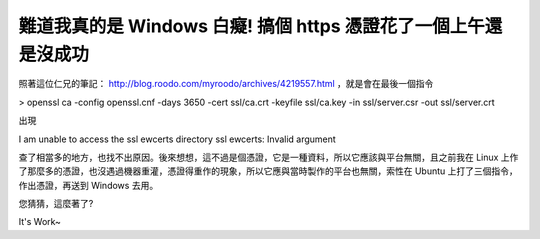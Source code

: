 難道我真的是 Windows 白癡! 搞個 https 憑證花了一個上午還是沒成功
================================================================================

照著這位仁兄的筆記： http://blog.roodo.com/myroodo/archives/4219557.html ，就是會在最後一個指令

> openssl ca -config openssl.cnf -days 3650 -cert ssl/ca.crt -keyfile
ssl/ca.key -in ssl/server.csr -out ssl/server.crt

出現

I am unable to access the ssl
ewcerts directory
ssl
ewcerts: Invalid argument

查了相當多的地方，也找不出原因。後來想想，這不過是個憑證，它是一種資料，所以它應該與平台無關，且之前我在 Linux
上作了那麼多的憑證，也沒遇過機器重灌，憑證得重作的現象，所以它應與當時製作的平台也無關，索性在 Ubuntu 上打了三個指令，作出憑證，再送到
Windows 去用。

您猜猜，這麼著了?

It's Work~

.. author:: default
.. categories:: chinese
.. tags:: linux, ssl, windows, apache, ubuntu
.. comments::